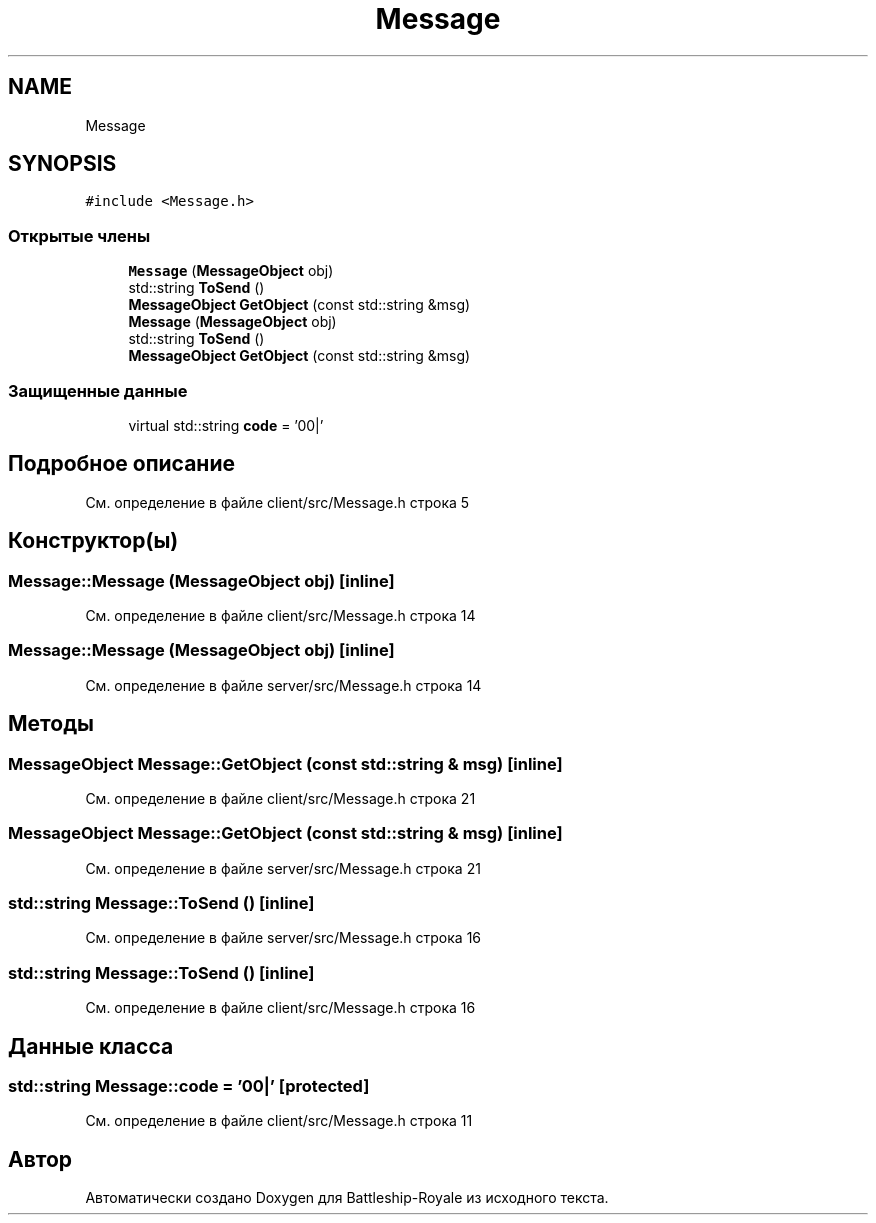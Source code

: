 .TH "Message" 3 "Сб 13 Апр 2019" "Battleship-Royale" \" -*- nroff -*-
.ad l
.nh
.SH NAME
Message
.SH SYNOPSIS
.br
.PP
.PP
\fC#include <Message\&.h>\fP
.SS "Открытые члены"

.in +1c
.ti -1c
.RI "\fBMessage\fP (\fBMessageObject\fP obj)"
.br
.ti -1c
.RI "std::string \fBToSend\fP ()"
.br
.ti -1c
.RI "\fBMessageObject\fP \fBGetObject\fP (const std::string &msg)"
.br
.ti -1c
.RI "\fBMessage\fP (\fBMessageObject\fP obj)"
.br
.ti -1c
.RI "std::string \fBToSend\fP ()"
.br
.ti -1c
.RI "\fBMessageObject\fP \fBGetObject\fP (const std::string &msg)"
.br
.in -1c
.SS "Защищенные данные"

.in +1c
.ti -1c
.RI "virtual std::string \fBcode\fP = '00|'"
.br
.in -1c
.SH "Подробное описание"
.PP 
См\&. определение в файле client/src/Message\&.h строка 5
.SH "Конструктор(ы)"
.PP 
.SS "Message::Message (\fBMessageObject\fP obj)\fC [inline]\fP"

.PP
См\&. определение в файле client/src/Message\&.h строка 14
.SS "Message::Message (\fBMessageObject\fP obj)\fC [inline]\fP"

.PP
См\&. определение в файле server/src/Message\&.h строка 14
.SH "Методы"
.PP 
.SS "\fBMessageObject\fP Message::GetObject (const std::string & msg)\fC [inline]\fP"

.PP
См\&. определение в файле client/src/Message\&.h строка 21
.SS "\fBMessageObject\fP Message::GetObject (const std::string & msg)\fC [inline]\fP"

.PP
См\&. определение в файле server/src/Message\&.h строка 21
.SS "std::string Message::ToSend ()\fC [inline]\fP"

.PP
См\&. определение в файле server/src/Message\&.h строка 16
.SS "std::string Message::ToSend ()\fC [inline]\fP"

.PP
См\&. определение в файле client/src/Message\&.h строка 16
.SH "Данные класса"
.PP 
.SS "std::string Message::code = '00|'\fC [protected]\fP"

.PP
См\&. определение в файле client/src/Message\&.h строка 11

.SH "Автор"
.PP 
Автоматически создано Doxygen для Battleship-Royale из исходного текста\&.
